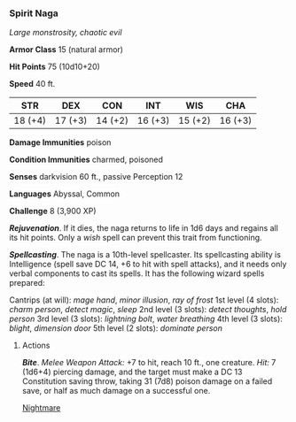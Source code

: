 *** Spirit Naga
:PROPERTIES:
:CUSTOM_ID: spirit-naga
:END:
/Large monstrosity, chaotic evil/

*Armor Class* 15 (natural armor)

*Hit Points* 75 (10d10+20)

*Speed* 40 ft.

| STR     | DEX     | CON     | INT     | WIS     | CHA     |
|---------+---------+---------+---------+---------+---------|
| 18 (+4) | 17 (+3) | 14 (+2) | 16 (+3) | 15 (+2) | 16 (+3) |

*Damage Immunities* poison

*Condition Immunities* charmed, poisoned

*Senses* darkvision 60 ft., passive Perception 12

*Languages* Abyssal, Common

*Challenge* 8 (3,900 XP)

*/Rejuvenation/*. If it dies, the naga returns to life in 1d6 days and
regains all its hit points. Only a /wish/ spell can prevent this trait
from functioning.

*/Spellcasting/*. The naga is a 10th-level spellcaster. Its spellcasting
ability is Intelligence (spell save DC 14, +6 to hit with spell
attacks), and it needs only verbal components to cast its spells. It has
the following wizard spells prepared:

Cantrips (at will): /mage hand/, /minor illusion/, /ray of frost/ 1st
level (4 slots): /charm person/, /detect magic/, /sleep/ 2nd level (3
slots): /detect thoughts/, /hold person/ 3rd level (3 slots): /lightning
bolt/, /water breathing/ 4th level (3 slots): /blight/, /dimension door/
5th level (2 slots): /dominate person/

****** Actions
:PROPERTIES:
:CUSTOM_ID: actions
:END:
*/Bite/*. /Melee Weapon Attack:/ +7 to hit, reach 10 ft., one creature.
/Hit:/ 7 (1d6+4) piercing damage, and the target must make a DC 13
Constitution saving throw, taking 31 (7d8) poison damage on a failed
save, or half as much damage on a successful one.

[[file:new/Nightmare.md][Nightmare]]
